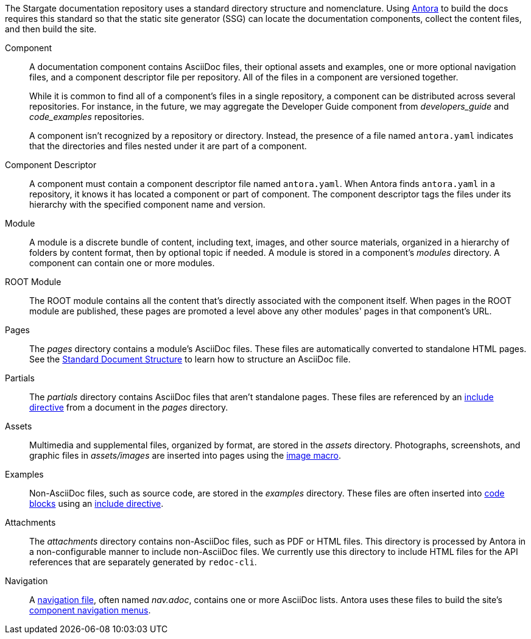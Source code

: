 The Stargate documentation repository uses a standard directory structure and nomenclature.
Using link:https://antora.org[Antora] to build the docs requires this standard so that
the static site generator (SSG) can locate the documentation components,
collect the content files, and then build the site.

Component::
A documentation component contains AsciiDoc files, their optional assets and
examples, one or more optional navigation files, and a component descriptor file
per repository.
All of the files in a component are versioned together.
+
--
While it is common to find all of a component's files in a single repository, a
component can be distributed across several repositories.
For instance, in the future, we may aggregate the Developer Guide component from
_developers_guide_ and _code_examples_ repositories.

A component isn't recognized by a repository or directory.
Instead, the presence of a file named `antora.yaml` indicates that the directories
and files nested under it are part of a component.
--

Component Descriptor::
A component must contain a component descriptor file named `antora.yaml`.
When Antora finds `antora.yaml` in a repository, it knows it has located a component or part of component.
The component descriptor tags the files under its hierarchy with the specified component name and version.

// LLP 10.08.21 Versioning is not currently used in Stargate
//Component-Version::
//In these contributing pages, issues, and the Antora documentation, the
//term _component-version_ is used when discussing concepts that apply to a version of a component.
//It's important to remember that a component's name and a component's version
//*may be very different* than the names of the repository and branch where it's stored.

Module::
A module is a discrete bundle of content, including text, images, and other
source materials, organized in a hierarchy of folders by content format, then
by optional topic if needed.
A module is stored in a component's _modules_ directory.
A component can contain one or more modules.

ROOT Module::
The ROOT module contains all the content that's directly associated with the
component itself.
When pages in the ROOT module are published, these pages are promoted a level
above any other modules' pages in that component's URL.

Pages::
The _pages_ directory contains a module's AsciiDoc files.
These files are automatically converted to standalone HTML pages.
See the xref:pages.adoc[Standard Document Structure] to learn how to structure an AsciiDoc file.

[[partials-dir]]Partials::
The _partials_ directory contains AsciiDoc files that aren't standalone pages.
These files are referenced by an xref:includes.adoc[include directive] from a
document in the _pages_ directory.

Assets::
Multimedia and supplemental files, organized by format, are stored in the _assets_ directory.
Photographs, screenshots, and graphic files in _assets/images_ are inserted into
pages using the xref:basics.adoc#images[image macro].

[[examples-dir]]Examples::
Non-AsciiDoc files, such as source code, are stored in the _examples_ directory.
These files are often inserted into xref:code-blocks.adoc[code blocks] using
an xref:includes.adoc[include directive].

Attachments::
The _attachments_ directory contains non-AsciiDoc files, such as PDF or HTML files.
This directory is processed by Antora in a non-configurable manner to include
non-AsciiDoc files. We currently use this directory to include HTML files for the
API references that are separately generated by `redoc-cli`.


Navigation::
A xref:update-nav.adoc[navigation file], often named _nav.adoc_, contains one
or more AsciiDoc lists.
Antora uses these files to build the site's xref:nav-menus-and-files.adoc[component navigation menus].
